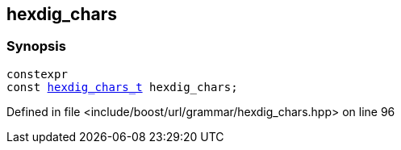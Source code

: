 :relfileprefix: ../../../
[#0CBEA01689A0867DB88E6684E82069BD77BB0BA9]
== hexdig_chars



=== Synopsis

[source,cpp,subs="verbatim,macros,-callouts"]
----
constexpr
const xref:reference/boost/urls/grammar/hexdig_chars_t.adoc[hexdig_chars_t] hexdig_chars;
----

Defined in file <include/boost/url/grammar/hexdig_chars.hpp> on line 96

